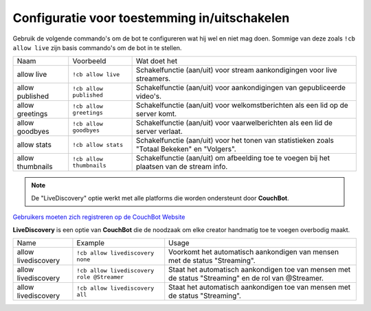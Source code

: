 .. _allowconfig:

===================
Configuratie voor toestemming in/uitschakelen 
===================

Gebruik de volgende commando's om de bot te configureren wat hij wel en niet mag doen.
Sommige van deze zoals ``!cb allow live`` zijn basis commando's om de bot in te stellen.

+------------------+--------------------------+----------------------------------------------------------------------------------------------+
| Naam             | Voorbeeld                | Wat doet het                                                                                 |
+------------------+--------------------------+----------------------------------------------------------------------------------------------+
| allow live       | ``!cb allow live``       | Schakelfunctie (aan/uit) voor stream aankondigingen voor live streamers.                     |
+------------------+--------------------------+----------------------------------------------------------------------------------------------+
| allow published  | ``!cb allow published``  | Schakelfunctie (aan/uit) voor aankondigingen van gepubliceerde video's.                      |
+------------------+--------------------------+----------------------------------------------------------------------------------------------+
| allow greetings  | ``!cb allow greetings``  | Schakelfunctie (aan/uit) voor welkomstberichten als een lid op de server komt.               |
+------------------+--------------------------+----------------------------------------------------------------------------------------------+
| allow goodbyes   | ``!cb allow goodbyes``   | Schakelfunctie (aan/uit) voor vaarwelberichten als een lid de server verlaat.                |
+------------------+--------------------------+----------------------------------------------------------------------------------------------+
| allow stats      | ``!cb allow stats``      | Schakelfunctie (aan/uit) voor het tonen van statistieken zoals "Totaal Bekeken" en "Volgers".|
+------------------+--------------------------+----------------------------------------------------------------------------------------------+
| allow thumbnails | ``!cb allow thumbnails`` | Schakelfunctie (aan/uit) om afbeelding toe te voegen bij het plaatsen van de stream info.    |
+------------------+--------------------------+----------------------------------------------------------------------------------------------+

.. note:: De "LiveDiscovery" optie werkt met alle platforms die worden ondersteunt door **CouchBot**.
`Gebruikers moeten zich registreren op de CouchBot Website <https://couch.bot/User/Registration>`_

**LiveDiscovery** is een optie van **CouchBot** die de noodzaak om elke creator handmatig toe te voegen overbodig maakt.

+---------------------+--------------------------------------------+-----------------------------------------------------------------------------------------------------+
| Name                | Example                                    | Usage                                                                                               |
+---------------------+--------------------------------------------+-----------------------------------------------------------------------------------------------------+
| allow livediscovery | ``!cb allow livediscovery none``           | Voorkomt het automatisch aankondigen van mensen met de status "Streaming".                          |
+---------------------+--------------------------------------------+-----------------------------------------------------------------------------------------------------+
| allow livediscovery | ``!cb allow livediscovery role @Streamer`` | Staat het automatisch aankondigen toe van mensen met de status "Streaming" en de rol van @Streamer. |
+---------------------+--------------------------------------------+-----------------------------------------------------------------------------------------------------+
| allow livediscovery | ``!cb allow livediscovery all``            | Staat het automatisch aankondigen toe van mensen met de status "Streaming".                         |
+---------------------+--------------------------------------------+-----------------------------------------------------------------------------------------------------+
